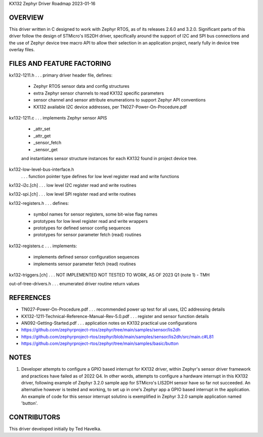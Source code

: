 KX132 Zephyr Driver Roadmap
2023-01-16


OVERVIEW
********

This driver written in C designed to work with Zephyr RTOS, as of its releases 2.6.0 and 3.2.0.  Significant parts of this driver follow the design of STMicro's IIS2DH driver, specifically around the support of I2C and SPI bus connections and the use of Zephyr device tree macro API to allow their selection in an application project, nearly fully in device tree overlay files.


FILES AND FEATURE FACTORING
***************************

kx132-1211.h          . . . primary driver header file, defines:

                            *  Zephyr RTOS sensor data and config structures
                            *  extra Zephyr sensor channels to read KX132 specific parameters
                            *  sensor channel and sensor attribute enumerations to support Zephyr API conventions
                            *  KX132 available I2C device addresses, per TN027-Power-On-Procedure.pdf

kx132-1211.c          . . . implements Zephyr sensor APIS

                            *  _attr_set
                            *  _attr_get
                            *  _sensor_fetch
                            *  _sensor_get

                            and instantiates sensor structure instances for each KX132
                            found in project device tree.

kx132-low-level-bus-interface.h
                      . . . function pointer type defines for low level register read and write functions

kx132-i2c.[ch]        . . . low level I2C register read and write routines

kx132-spi.[ch]        . . . low level SPI register read and write routines

kx132-registers.h     . . . defines:

                            *  symbol names for sensor registers, some bit-wise flag names
                            *  prototypes for low level register read and write wrappers
                            *  prototypes for defined sensor config sequences
                            *  prototypes for sensor parameter fetch (read) routines

kx132-registers.c     . . . implements:

                            *  implements defined sensor configuration sequences
                            *  implements sensor parameter fetch (read) routines

kx132-triggers.[ch]   . . . NOT IMPLEMENTED NOT TESTED TO WORK, AS OF 2023 Q1 (note 1) - TMH

out-of-tree-drivers.h . . . enumerated driver routine return values


REFERENCES
**********

*  TN027-Power-On-Procedure.pdf                        . . . recommended power up test for all uses, I2C addressing details
*  KX132-1211-Technical-Reference-Manual-Rev-5.0.pdf   . . . register and sensor function details
*  AN092-Getting-Started.pdf                           . . . application notes on KX132 practical use configurations

*  https://github.com/zephyrproject-rtos/zephyr/tree/main/samples/sensor/lis2dh
*  https://github.com/zephyrproject-rtos/zephyr/blob/main/samples/sensor/lis2dh/src/main.c#L81

*  https://github.com/zephyrproject-rtos/zephyr/tree/main/samples/basic/button


NOTES
*****

(1)  Developer attempts to configure a GPIO based interrupt for KX132 driver, within Zephyr's sensor driver framework and practices have failed as of 2022 Q4.  In other words, attempts to configure a hardware interrupt in this KX132 driver, following example of Zephyr 3.2.0 sample app for STMicro's LIS2DH sensor have so far not succeeded.  An alternative however is tested and working, to set up in one's Zephyr app a GPIO based interrupt in the application.  An example of code for this sensor interrupt solutino is exemplified in Zephyr 3.2.0 sample application named 'button'.


CONTRIBUTORS
************
This driver developed initially by Ted Havelka.
